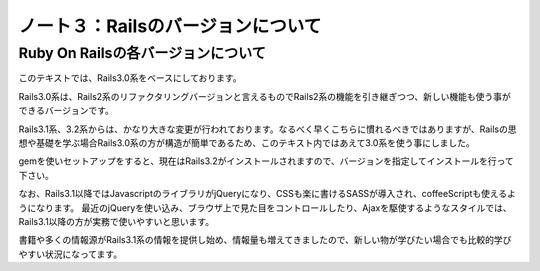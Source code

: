 ========================================
ノート３：Railsのバージョンについて
========================================

Ruby On Railsの各バージョンについて
----------------------------------------
このテキストでは、Rails3.0系をベースにしております。

Rails3.0系は、Rails2系のリファクタリングバージョンと言えるものでRails2系の機能を引き継ぎつつ、新しい機能も使う事ができるバージョンです。

Rails3.1系、3.2系からは、かなり大きな変更が行われております。なるべく早くこちらに慣れるべきではありますが、Railsの思想や基礎を学ぶ場合Rails3.0系の方が構造が簡単であるため、このテキスト内ではあえて3.0系を使う事にしました。

gemを使いセットアップをすると、現在はRails3.2がインストールされますので、バージョンを指定してインストールを行って下さい。

なお、Rails3.1以降ではJavascriptのライブラリがjQueryになり、CSSも楽に書けるSASSが導入され、coffeeScriptも使えるようになります。
最近のjQueryを使い込み、ブラウザ上で見た目をコントロールしたり、Ajaxを駆使するようなスタイルでは、Rails3.1以降の方が実務で使いやすいと思います。

書籍や多くの情報源がRails3.1系の情報を提供し始め、情報量も増えてきましたので、新しい物が学びたい場合でも比較的学びやすい状況になってます。


